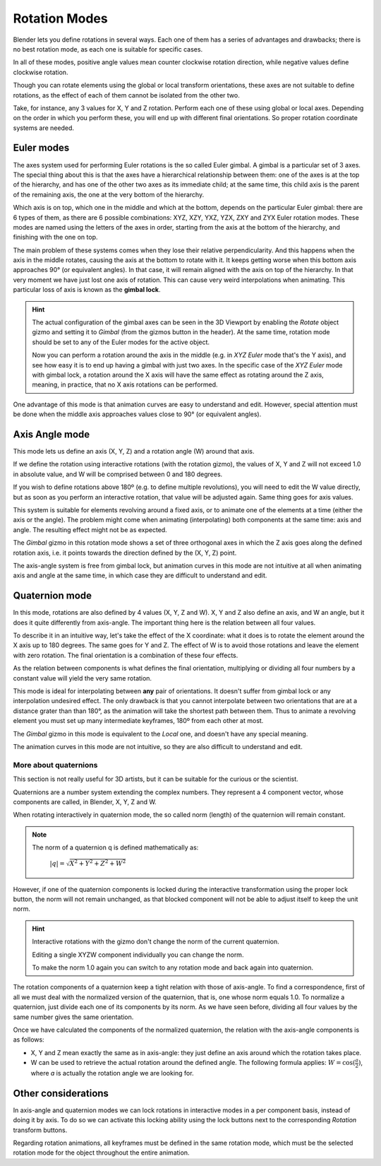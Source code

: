 
**************
Rotation Modes
**************

Blender lets you define rotations in several ways. Each one of them has a series of advantages and drawbacks;
there is no best rotation mode, as each one is suitable for specific cases.

In all of these modes, positive angle values mean counter clockwise rotation direction,
while negative values define clockwise rotation.

Though you can rotate elements using the global or local transform orientations, these axes are not suitable
to define rotations, as the effect of each of them cannot be isolated from the other two.

Take, for instance, any 3 values for X, Y and Z rotation. Perform each one of these using global or local axes.
Depending on the order in which you perform these, you will end up with different final orientations.
So proper rotation coordinate systems are needed.

Euler modes
===========

The axes system used for performing Euler rotations is the so called Euler gimbal.
A gimbal is a particular set of 3 axes.
The special thing about this is that the axes have a hierarchical relationship between them:
one of the axes is at the top of the hierarchy, and has one of the other two axes as its immediate child;
at the same time, this child axis is the parent of the remaining axis, the one at the very bottom of the hierarchy.

Which axis is on top, which one in the middle and which at the bottom, depends on the particular Euler gimbal:
there are 6 types of them, as there are 6 possible combinations: XYZ, XZY, YXZ, YZX, ZXY and ZYX Euler rotation modes.
These modes are named using the letters of the axes in order, starting from the axis at the bottom of the hierarchy,
and finishing with the one on top.

The main problem of these systems comes when they lose their relative perpendicularity.
And this happens when the axis in the middle rotates, causing the axis at the bottom to rotate with it.
It keeps getting worse when this bottom axis approaches 90° (or equivalent angles).
In that case, it will remain aligned with the axis on top of the hierarchy.
In that very moment we have just lost one axis of rotation.
This can cause very weird interpolations when animating. This particular loss of axis is known as the **gimbal lock**.

.. hint::

   The actual configuration of the gimbal axes can be seen in the 3D Viewport by enabling the *Rotate* object gizmo
   and setting it to *Gimbal* (from the gizmos button in the header).
   At the same time, rotation mode should be set to any of the Euler modes for the active object.

   Now you can perform a rotation around the axis in the middle (e.g. in *XYZ Euler* mode that's the Y axis),
   and see how easy it is to end up having a gimbal with just two axes.
   In the specific case of the *XYZ Euler* mode with gimbal lock, a rotation around the X axis will have the same
   effect as rotating around the Z axis, meaning, in practice, that no X axis rotations can be performed.

One advantage of this mode is that animation curves are easy to understand and edit.
However, special attention must be done when the middle axis approaches values close to 90° (or equivalent angles).

Axis Angle mode
===============

This mode lets us define an axis (X, Y, Z) and a rotation angle (W) around that axis.

If we define the rotation using interactive rotations (with the rotation gizmo), the values of X, Y and Z
will not exceed 1.0 in absolute value, and W will be comprised between 0 and 180 degrees.

If you wish to define rotations above 180º (e.g. to define multiple revolutions),
you will need to edit the W value directly, but as soon as you perform an interactive rotation,
that value will be adjusted again. Same thing goes for axis values.

This system is suitable for elements revolving around a fixed axis, or to animate one of the elements at a time
(either the axis or the angle).
The problem might come when animating (interpolating) both components at the same time: axis and angle.
The resulting effect might not be as expected.

The *Gimbal* gizmo in this rotation mode shows a set of three orthogonal axes in which the Z axis goes
along the defined rotation axis, i.e. it points towards the direction defined by the (X, Y, Z) point.

The axis-angle system is free from gimbal lock, but animation curves in this mode are not intuitive at all
when animating axis and angle at the same time, in which case they are difficult to understand and edit.

Quaternion mode
===============

In this mode, rotations are also defined by 4 values (X, Y, Z and W). X, Y and Z also define an axis, and W an angle,
but it does it quite differently from axis-angle. The important thing here is the relation between all four values.

To describe it in an intuitive way, let's take the effect of the X coordinate: what it does is to rotate the element
around the X axis up to 180 degrees. The same goes for Y and Z. The effect of W is to avoid those rotations and leave
the element with zero rotation. The final orientation is a combination of these four effects.

As the relation between components is what defines the final orientation, multiplying or dividing all four numbers
by a constant value will yield the very same rotation.

This mode is ideal for interpolating between **any** pair of orientations. It doesn't suffer from gimbal lock or any
interpolation undesired effect. The only drawback is that you cannot interpolate between two orientations that are at
a distance grater than than 180°, as the animation will take the shortest path between them.
Thus to animate a revolving element you must set up many intermediate keyframes, 180º from each other at most.

The *Gimbal* gizmo in this mode is equivalent to the *Local* one, and doesn't have any special meaning.

The animation curves in this mode are not intuitive, so they are also difficult to understand and edit.

More about quaternions
----------------------

This section is not really useful for 3D artists, but it can be suitable for the curious or the scientist.

Quaternions are a number system extending the complex numbers. They represent a 4 component vector, whose
components are called, in Blender, X, Y, Z and W.

When rotating interactively in quaternion mode, the so called norm (length) of the quaternion will remain constant.

.. note::

   The norm of a quaternion q is defined mathematically as:

      :math:`\lvert q \rvert = \sqrt{X^2 + Y^2 + Z^2 + W^2}`

However, if one of the quaternion components is locked during the interactive transformation using the proper
lock button, the norm will not remain unchanged, as that blocked component will not be able to adjust itself to
keep the unit norm.

.. hint::

   Interactive rotations with the gizmo don't change the norm of the current quaternion.

   Editing a single XYZW component individually you can change the norm.

   To make the norm 1.0 again you can switch to any rotation mode and back again into quaternion.

The rotation components of a quaternion keep a tight relation with those of axis-angle. To find a correspondence,
first of all we must deal with the normalized version of the quaternion, that is, one whose norm equals 1.0.
To normalize a quaternion, just divide each one of its components by its norm.
As we have seen before, dividing all four values by the same number gives the same orientation.

Once we have calculated the components of the normalized quaternion, the relation with the axis-angle components
is as follows:

* X, Y and Z mean exactly the same as in axis-angle: they just define an axis around which the rotation takes place.
* W can be used to retrieve the actual rotation around the defined angle. The following formula applies:
  :math:`W = \cos(\frac{a}{2})`, where *a* is actually the rotation angle we are looking for. 

Other considerations
====================

In axis-angle and quaternion modes we can lock rotations in interactive modes in a per component basis,
instead of doing it by axis. To do so we can activate this locking ability using the lock buttons next to the
corresponding *Rotation* transform buttons.

Regarding rotation animations, all keyframes must be defined in the same rotation mode, which must be the
selected rotation mode for the object throughout the entire animation.
